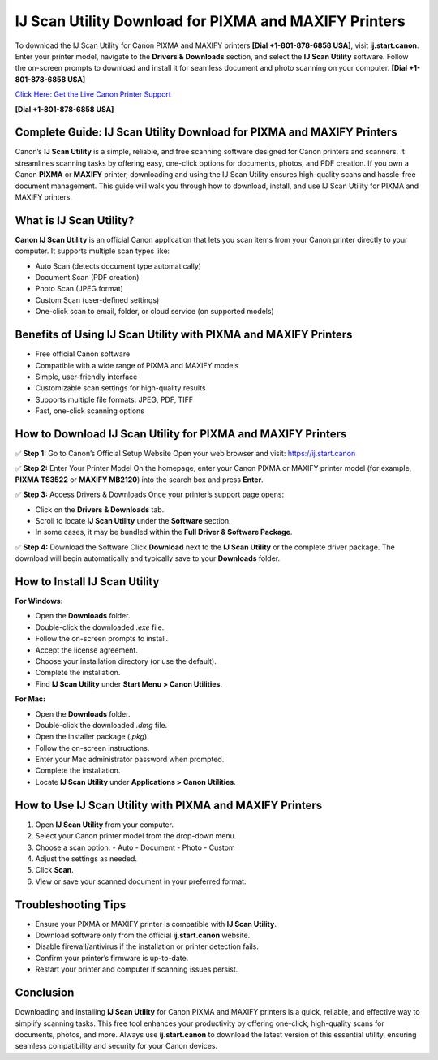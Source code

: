 IJ Scan Utility Download for PIXMA and MAXIFY Printers
======================================================

To download the IJ Scan Utility for Canon PIXMA and MAXIFY printers **[Dial +1-801-878-6858 USA]**, visit **ij.start.canon**. Enter your printer model, navigate to the **Drivers & Downloads** section, and select the **IJ Scan Utility** software. Follow the on-screen prompts to download and install it for seamless document and photo scanning on your computer. **[Dial +1-801-878-6858 USA]**

`Click Here: Get the Live Canon Printer Support <https://jivo.chat/KlZSRejpBm>`_ 

**[Dial +1-801-878-6858 USA]**

Complete Guide: IJ Scan Utility Download for PIXMA and MAXIFY Printers
------------------------------------------------------------------------

Canon’s **IJ Scan Utility** is a simple, reliable, and free scanning software designed for Canon printers and scanners.  
It streamlines scanning tasks by offering easy, one-click options for documents, photos, and PDF creation.  
If you own a Canon **PIXMA** or **MAXIFY** printer, downloading and using the IJ Scan Utility ensures high-quality scans and hassle-free document management.  
This guide will walk you through how to download, install, and use IJ Scan Utility for PIXMA and MAXIFY printers.

What is IJ Scan Utility?
------------------------

**Canon IJ Scan Utility** is an official Canon application that lets you scan items from your Canon printer directly to your computer.  
It supports multiple scan types like:

- Auto Scan (detects document type automatically)
- Document Scan (PDF creation)
- Photo Scan (JPEG format)
- Custom Scan (user-defined settings)
- One-click scan to email, folder, or cloud service (on supported models)

Benefits of Using IJ Scan Utility with PIXMA and MAXIFY Printers
---------------------------------------------------------------

- Free official Canon software
- Compatible with a wide range of PIXMA and MAXIFY models
- Simple, user-friendly interface
- Customizable scan settings for high-quality results
- Supports multiple file formats: JPEG, PDF, TIFF
- Fast, one-click scanning options

How to Download IJ Scan Utility for PIXMA and MAXIFY Printers
-------------------------------------------------------------

✅ **Step 1:** Go to Canon’s Official Setup Website  
Open your web browser and visit: `https://ij.start.canon <https://jivo.chat/KlZSRejpBm>`_

✅ **Step 2:** Enter Your Printer Model  
On the homepage, enter your Canon PIXMA or MAXIFY printer model (for example, **PIXMA TS3522** or **MAXIFY MB2120**) into the search box and press **Enter**.

✅ **Step 3:** Access Drivers & Downloads  
Once your printer’s support page opens:

- Click on the **Drivers & Downloads** tab.
- Scroll to locate **IJ Scan Utility** under the **Software** section.
- In some cases, it may be bundled within the **Full Driver & Software Package**.

✅ **Step 4:** Download the Software  
Click **Download** next to the **IJ Scan Utility** or the complete driver package.  
The download will begin automatically and typically save to your **Downloads** folder.

How to Install IJ Scan Utility
------------------------------

**For Windows:**

- Open the **Downloads** folder.
- Double-click the downloaded `.exe` file.
- Follow the on-screen prompts to install.
- Accept the license agreement.
- Choose your installation directory (or use the default).
- Complete the installation.
- Find **IJ Scan Utility** under **Start Menu > Canon Utilities**.

**For Mac:**

- Open the **Downloads** folder.
- Double-click the downloaded `.dmg` file.
- Open the installer package (`.pkg`).
- Follow the on-screen instructions.
- Enter your Mac administrator password when prompted.
- Complete the installation.
- Locate **IJ Scan Utility** under **Applications > Canon Utilities**.

How to Use IJ Scan Utility with PIXMA and MAXIFY Printers
---------------------------------------------------------

1. Open **IJ Scan Utility** from your computer.
2. Select your Canon printer model from the drop-down menu.
3. Choose a scan option:
   - Auto
   - Document
   - Photo
   - Custom
4. Adjust the settings as needed.
5. Click **Scan**.
6. View or save your scanned document in your preferred format.

Troubleshooting Tips
--------------------

- Ensure your PIXMA or MAXIFY printer is compatible with **IJ Scan Utility**.
- Download software only from the official **ij.start.canon** website.
- Disable firewall/antivirus if the installation or printer detection fails.
- Confirm your printer’s firmware is up-to-date.
- Restart your printer and computer if scanning issues persist.

Conclusion
----------

Downloading and installing **IJ Scan Utility** for Canon PIXMA and MAXIFY printers is a quick, reliable, and effective way to simplify scanning tasks.  
This free tool enhances your productivity by offering one-click, high-quality scans for documents, photos, and more. Always use **ij.start.canon** to download the latest version of this essential utility, ensuring seamless compatibility and security for your Canon devices.
